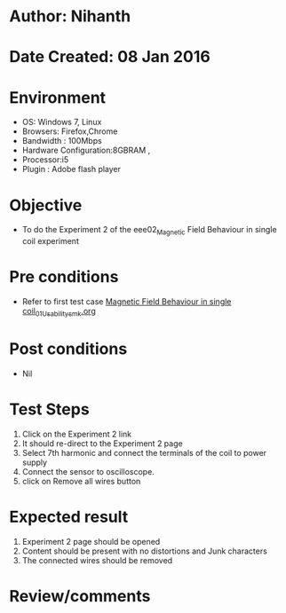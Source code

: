 * Author: Nihanth
* Date Created: 08 Jan 2016
* Environment
  - OS: Windows 7, Linux
  - Browsers: Firefox,Chrome
  - Bandwidth : 100Mbps
  - Hardware Configuration:8GBRAM , 
  - Processor:i5
  - Plugin : Adobe flash player

* Objective
  - To do the Experiment 2 of the eee02_Magnetic Field Behaviour in single coil experiment

* Pre conditions
  - Refer to first test case [[https://github.com/Virtual-Labs/virtual-electrical-machine-iitg/blob/master/test-cases/integration_test-cases/Magnetic Field Behaviour in single coil/Magnetic Field Behaviour in single coil_01_Usability_smk.org][Magnetic Field Behaviour in single coil_01_Usability_smk.org]]

* Post conditions
  - Nil
* Test Steps
  1. Click on the Experiment 2 link 
  2. It should re-direct to the Experiment 2 page
  3. Select 7th harmonic and connect the terminals of the coil to power supply
  4. Connect the sensor to oscilloscope.
  5. click on Remove all wires button

* Expected result
  1. Experiment 2 page should be opened
  2. Content should be present with no distortions and Junk characters
  3. The connected wires should be removed

* Review/comments


